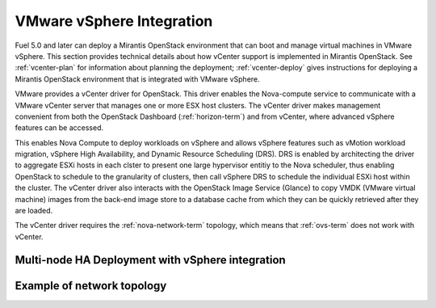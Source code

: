 
.. _vcenter-arch:

VMware vSphere Integration
--------------------------

Fuel 5.0 and later can deploy a Mirantis OpenStack environment
that can boot and manage virtual machines in VMware vSphere.
This section provides technical details about how vCenter support
is implemented in Mirantis OpenStack.
See :ref:`vcenter-plan` for information about planning the deployment;
:ref:`vcenter-deploy` gives instructions for deploying
a Mirantis OpenStack environment
that is integrated with VMware vSphere.

VMware provides a vCenter driver for OpenStack.
This driver enables the Nova-compute service
to communicate with a VMware vCenter server
that manages one or more ESX host clusters.
The vCenter driver makes management convenient
from both the OpenStack Dashboard (:ref:`horizon-term`)
and from vCenter,
where advanced vSphere features can be accessed.

This enables Nova Compute to deploy workloads on vSphere
and allows vSphere features such as vMotion workload migration,
vSphere High Availability, and Dynamic Resource Scheduling (DRS).
DRS is enabled
by architecting the driver to aggregate ESXi hosts in each clster
to present one large hypervisor entitiy to the Nova scheduler,
thus enabling OpenStack to schedule to the granularity of clusters,
then call vSphere DRS to schedule
the individual ESXi host within the cluster.
The vCenter driver also interacts with
the OpenStack Image Service (Glance)
to copy VMDK (VMware virtual machine) images
from the back-end image store to a database cache
from which they can be quickly retrieved after they are loaded.

The vCenter driver requires the :ref:`nova-network-term` topology,
which means that :ref:`ovs-term` does not work with vCenter.

Multi-node HA Deployment with vSphere integration
~~~~~~~~~~~~~~~~~~~~~~~~~~~~~~~~~~~~~~~~~~~~~~~~~

.. image:: /_images/vcenter-reference-architecture.png
   :width: 50%

Example of network topology 
~~~~~~~~~~~~~~~~~~~~~~~~~~~

.. image:: /_images/vcenter-network-topology.png
   :width: 100%


